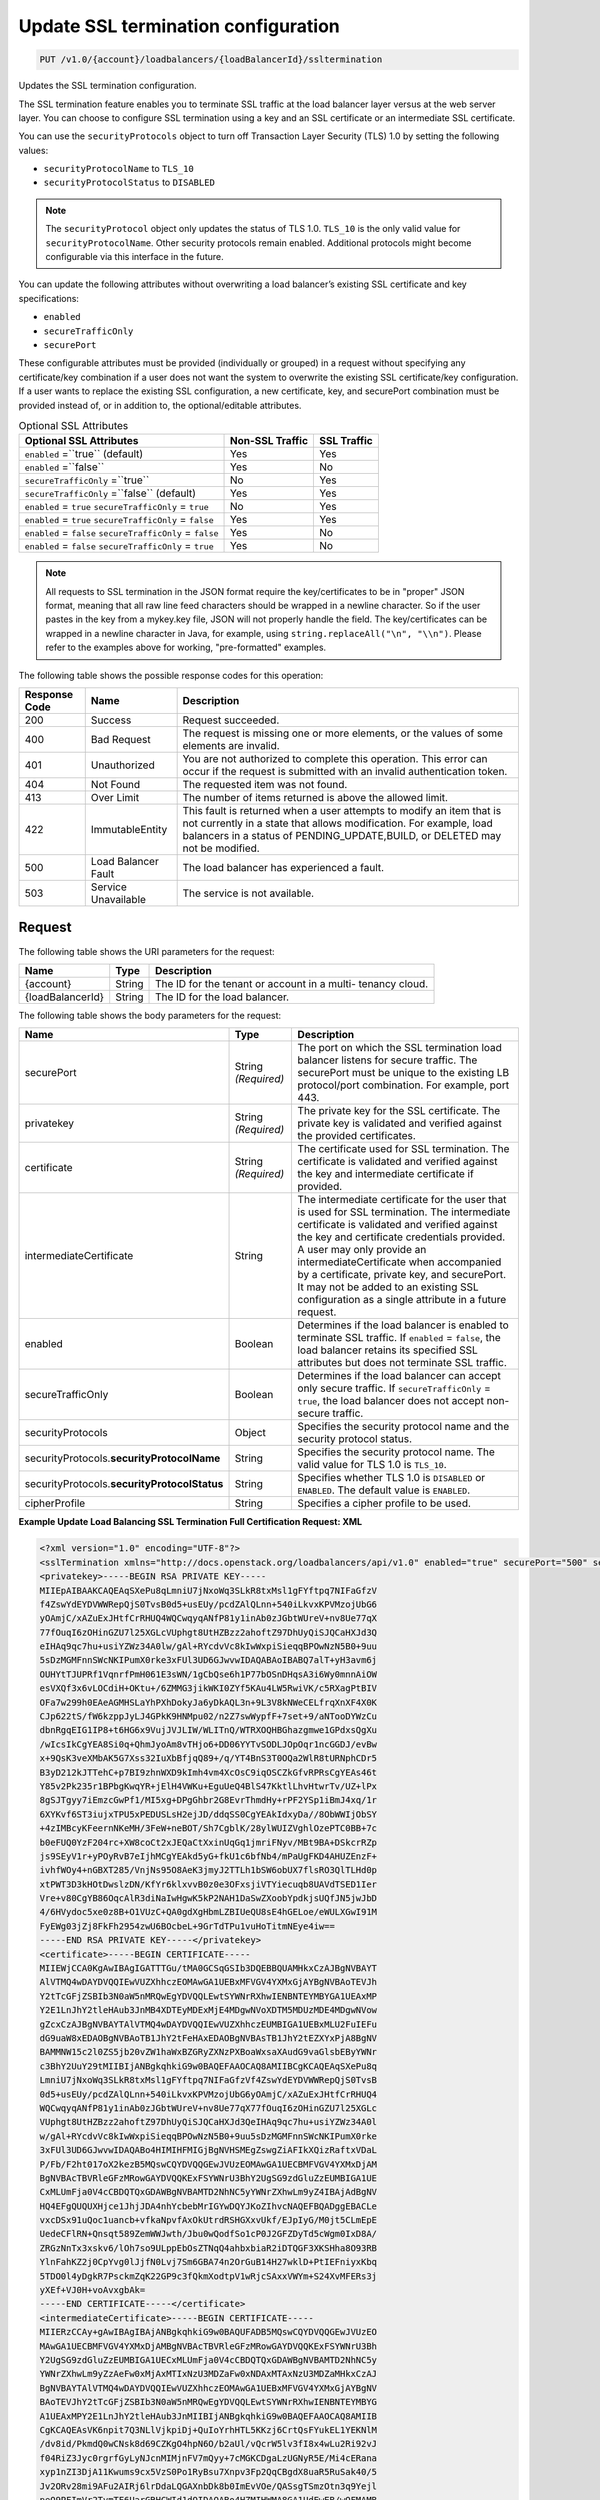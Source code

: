 .. _put-update-ssl-termination-configuration:

Update SSL termination configuration
~~~~~~~~~~~~~~~~~~~~~~~~~~~~~~~~~~~~

.. code::

    PUT /v1.0/{account}/loadbalancers/{loadBalancerId}/ssltermination

Updates the SSL termination configuration.

The SSL termination feature enables you to terminate SSL traffic at the load
balancer layer versus at the web server layer. You can choose to configure SSL
termination using a key and an SSL certificate or an intermediate SSL
certificate.

You can use the ``securityProtocols`` object to turn off Transaction Layer
Security (TLS) 1.0 by setting the following values:

*  ``securityProtocolName`` to ``TLS_10``
*  ``securityProtocolStatus`` to ``DISABLED``

.. note::

   The ``securityProtocol`` object only updates the status of TLS 1.0.
   ``TLS_10`` is the only valid value for ``securityProtocolName``. Other
   security protocols remain enabled. Additional protocols might become
   configurable via this interface in the future.

You can update the following attributes without overwriting a load balancer’s
existing SSL certificate and key specifications:

*  ``enabled``
*  ``secureTrafficOnly``
*  ``securePort``

These configurable attributes must be provided (individually or grouped) in a
request without specifying any certificate/key combination if a user does not
want the system to overwrite the existing SSL certificate/key configuration. 
If a user wants to replace the existing SSL configuration, a new certificate,
key, and securePort combination must be provided instead of, or in addition
to, the optional/editable attributes.

.. table::  Optional SSL Attributes

    +--------------------------+-------------------------+-------------------+
    |Optional SSL Attributes   |Non-SSL Traffic          |SSL Traffic        |
    +==========================+=========================+===================+
    |``enabled`` =``true``     |Yes                      |Yes                |
    |(default)                 |                         |                   |
    +--------------------------+-------------------------+-------------------+
    |``enabled`` =``false``    |Yes                      |No                 |
    +--------------------------+-------------------------+-------------------+
    |``secureTrafficOnly``     |No                       |Yes                |
    |=``true``                 |                         |                   |
    +--------------------------+-------------------------+-------------------+
    |``secureTrafficOnly``     |Yes                      |Yes                |
    |=``false`` (default)      |                         |                   |
    +--------------------------+-------------------------+-------------------+
    |``enabled`` = ``true``    |No                       |Yes                |
    |``secureTrafficOnly`` =   |                         |                   |
    |``true``                  |                         |                   |
    +--------------------------+-------------------------+-------------------+
    |``enabled`` = ``true``    |Yes                      |Yes                |
    |``secureTrafficOnly`` =   |                         |                   |
    |``false``                 |                         |                   |
    +--------------------------+-------------------------+-------------------+
    |``enabled`` = ``false``   |Yes                      |No                 |
    |``secureTrafficOnly`` =   |                         |                   |
    |``false``                 |                         |                   |
    +--------------------------+-------------------------+-------------------+
    |``enabled`` = ``false``   |Yes                      |No                 |
    |``secureTrafficOnly`` =   |                         |                   |
    |``true``                  |                         |                   |
    +--------------------------+-------------------------+-------------------+

.. note::

   All requests to SSL termination in the JSON format require the
   key/certificates to be in "proper" JSON format, meaning that all raw line
   feed characters should be wrapped in a newline character. So if the user
   pastes in the key from a mykey.key file, JSON will not properly handle the
   field. The key/certificates can be wrapped in a newline character in Java,
   for example, using ``string.replaceAll("\n", "\\n")``. Please refer to the
   examples above for working, "pre-formatted" examples.

The following table shows the possible response codes for this operation:

+--------------------------+-------------------------+-------------------------+
|Response Code             |Name                     |Description              |
+==========================+=========================+=========================+
|200                       |Success                  |Request succeeded.       |
+--------------------------+-------------------------+-------------------------+
|400                       |Bad Request              |The request is missing   |
|                          |                         |one or more elements, or |
|                          |                         |the values of some       |
|                          |                         |elements are invalid.    |
+--------------------------+-------------------------+-------------------------+
|401                       |Unauthorized             |You are not authorized   |
|                          |                         |to complete this         |
|                          |                         |operation. This error    |
|                          |                         |can occur if the request |
|                          |                         |is submitted with an     |
|                          |                         |invalid authentication   |
|                          |                         |token.                   |
+--------------------------+-------------------------+-------------------------+
|404                       |Not Found                |The requested item was   |
|                          |                         |not found.               |
+--------------------------+-------------------------+-------------------------+
|413                       |Over Limit               |The number of items      |
|                          |                         |returned is above the    |
|                          |                         |allowed limit.           |
+--------------------------+-------------------------+-------------------------+
|422                       |ImmutableEntity          |This fault is returned   |
|                          |                         |when a user attempts to  |
|                          |                         |modify an item that is   |
|                          |                         |not currently in a state |
|                          |                         |that allows              |
|                          |                         |modification. For        |
|                          |                         |example, load balancers  |
|                          |                         |in a status of           |
|                          |                         |PENDING_UPDATE,BUILD, or |
|                          |                         |DELETED may not be       |
|                          |                         |modified.                |
+--------------------------+-------------------------+-------------------------+
|500                       |Load Balancer Fault      |The load balancer has    |
|                          |                         |experienced a fault.     |
+--------------------------+-------------------------+-------------------------+
|503                       |Service Unavailable      |The service is not       |
|                          |                         |available.               |
+--------------------------+-------------------------+-------------------------+

Request
-------

The following table shows the URI parameters for the request:

+--------------------------+-------------------------+-------------------------+
|Name                      |Type                     |Description              |
+==========================+=========================+=========================+
|{account}                 |String                   |The ID for the tenant or |
|                          |                         |account in a multi-      |
|                          |                         |tenancy cloud.           |
+--------------------------+-------------------------+-------------------------+
|{loadBalancerId}          |String                   |The ID for the load      |
|                          |                         |balancer.                |
+--------------------------+-------------------------+-------------------------+

The following table shows the body parameters for the request:

+--------------------------+-------------------------+-------------------------+
|Name                      |Type                     |Description              |
+==========================+=========================+=========================+
|securePort                |String *(Required)*      |The port on which the    |
|                          |                         |SSL termination load     |
|                          |                         |balancer listens for     |
|                          |                         |secure traffic. The      |
|                          |                         |securePort must be       |
|                          |                         |unique to the existing   |
|                          |                         |LB protocol/port         |
|                          |                         |combination. For         |
|                          |                         |example, port 443.       |
+--------------------------+-------------------------+-------------------------+
|privatekey                |String *(Required)*      |The private key for the  |
|                          |                         |SSL certificate. The     |
|                          |                         |private key is validated |
|                          |                         |and verified against the |
|                          |                         |provided certificates.   |
+--------------------------+-------------------------+-------------------------+
|certificate               |String *(Required)*      |The certificate used for |
|                          |                         |SSL termination. The     |
|                          |                         |certificate is validated |
|                          |                         |and verified against the |
|                          |                         |key and intermediate     |
|                          |                         |certificate if provided. |
+--------------------------+-------------------------+-------------------------+
|intermediateCertificate   |String                   |The intermediate         |
|                          |                         |certificate for the user |
|                          |                         |that is used for SSL     |
|                          |                         |termination. The         |
|                          |                         |intermediate certificate |
|                          |                         |is validated and         |
|                          |                         |verified against the key |
|                          |                         |and certificate          |
|                          |                         |credentials provided. A  |
|                          |                         |user may only provide an |
|                          |                         |intermediateCertificate  |
|                          |                         |when accompanied by a    |
|                          |                         |certificate, private     |
|                          |                         |key, and securePort. It  |
|                          |                         |may not be added to an   |
|                          |                         |existing SSL             |
|                          |                         |configuration as a       |
|                          |                         |single attribute in a    |
|                          |                         |future request.          |
+--------------------------+-------------------------+-------------------------+
|enabled                   |Boolean                  |Determines if the load   |
|                          |                         |balancer is enabled to   |
|                          |                         |terminate SSL traffic.   |
|                          |                         |If ``enabled`` =         |
|                          |                         |``false``, the load      |
|                          |                         |balancer retains its     |
|                          |                         |specified SSL attributes |
|                          |                         |but does not terminate   |
|                          |                         |SSL traffic.             |
+--------------------------+-------------------------+-------------------------+
|secureTrafficOnly         |Boolean                  |Determines if the load   |
|                          |                         |balancer can accept only |
|                          |                         |secure traffic. If       |
|                          |                         |``secureTrafficOnly`` =  |
|                          |                         |``true``, the load       |
|                          |                         |balancer does not accept |
|                          |                         |non-secure traffic.      |
+--------------------------+-------------------------+-------------------------+
|securityProtocols         |Object                   |Specifies the security   |
|                          |                         |protocol name and the    |
|                          |                         |security protocol status.|
+--------------------------+-------------------------+-------------------------+
|securityProtocols.\       |String                   |Specifies the security   |
|**securityProtocolName**  |                         |protocol name. The valid |
|                          |                         |value for TLS 1.0 is     |
|                          |                         |``TLS_10``.              |
+--------------------------+-------------------------+-------------------------+
|securityProtocols.\       |String                   |Specifies whether TLS 1.0|
|**securityProtocolStatus**|                         |is ``DISABLED`` or       |
|                          |                         |``ENABLED``. The default |
|                          |                         |value is ``ENABLED``.    |
+--------------------------+-------------------------+-------------------------+
|cipherProfile             |String                   |Specifies a cipher       |
|                          |                         |profile to be used.      |
|                          |                         |                         |
|                          |                         |                         |
+--------------------------+-------------------------+-------------------------+

**Example Update Load Balancing SSL Termination Full Certification Request: XML**

.. code::

    <?xml version="1.0" encoding="UTF-8"?>
    <sslTermination xmlns="http://docs.openstack.org/loadbalancers/api/v1.0" enabled="true" securePort="500" secureTrafficOnly="false" cipherProfile="ProfileA">
    <privatekey>-----BEGIN RSA PRIVATE KEY-----
    MIIEpAIBAAKCAQEAqSXePu8qLmniU7jNxoWq3SLkR8txMsl1gFYftpq7NIFaGfzV
    f4ZswYdEYDVWWRepQjS0TvsB0d5+usEUy/pcdZAlQLnn+540iLkvxKPVMzojUbG6
    yOAmjC/xAZuExJHtfCrRHUQ4WQCwqyqANfP81y1inAb0zJGbtWUreV+nv8Ue77qX
    77fOuqI6zOHinGZU7l25XGLcVUphgt8UtHZBzz2ahoftZ97DhUyQiSJQCaHXJd3Q
    eIHAq9qc7hu+usiYZWz34A0lw/gAl+RYcdvVc8kIwWxpiSieqqBPOwNzN5B0+9uu
    5sDzMGMFnnSWcNKIPumX0rke3xFUl3UD6GJwvwIDAQABAoIBABQ7alT+yH3avm6j
    OUHYtTJUPRf1VqnrfPmH061E3sWN/1gCbQse6h1P77bOSnDHqsA3i6Wy0mnnAiOW
    esVXQf3x6vLOCdiH+OKtu+/6ZMMG3jikWKI0ZYf5KAu4LW5RwiVK/c5RXagPtBIV
    OFa7w299h0EAeAGMHSLaYhPXhDokyJa6yDkAQL3n+9L3V8kNWeCELfrqXnXF4X0K
    CJp622tS/fW6kzppJyLJ4GPkK9HNMpu02/n2Z7swWypfF+7set+9/aNTooDYWzCu
    dbnRgqEIG1IP8+t6HG6x9VujJVJLIW/WLITnQ/WTRXOQHBGhazgmwe1GPdxsQgXu
    /wIcsIkCgYEA8Si0q+QhmJyoAm8vTHjo6+DD06YYTvSODLJOpOqr1ncGGDJ/evBw
    x+9QsK3veXMbAK5G7Xss32IuXbBfjqQ89+/q/YT4BnS3T0OQa2WlR8tURNphCDr5
    B3yD212kJTTehC+p7BI9zhnWXD9kImh4vm4XcOsC9iqOSCZkGfvRPRsCgYEAs46t
    Y85v2Pk235r1BPbgKwqYR+jElH4VWKu+EguUeQ4BlS47KktlLhvHtwrTv/UZ+lPx
    8gSJTgyy7iEmzcGwPf1/MI5xg+DPgGhbr2G8EvrThmdHy+rPF2YSp1iBmJ4xq/1r
    6XYKvf6ST3iujxTPU5xPEDUSLsH2ejJD/ddqSS0CgYEAkIdxyDa//8ObWWIjObSY
    +4zIMBcyKFeernNKeMH/3FeW+neBOT/Sh7CgblK/28ylWUIZVghlOzePTC0BB+7c
    b0eFUQ0YzF204rc+XW8coCt2xJEQaCtXxinUqGq1jmriFNyv/MBt9BA+DSkcrRZp
    js9SEyV1r+yPOyRvB7eIjhMCgYEAkd5yG+fkU1c6bfNb4/mPaUgFKD4AHUZEnzF+
    ivhfWOy4+nGBXT285/VnjNs95O8AeK3jmyJ2TTLh1bSW6obUX7flsRO3QlTLHd0p
    xtPWT3D3kHOtDwslzDN/KfYr6klxvvB0z0e3OFxsjiVTYiecuqb8UAVdTSED1Ier
    Vre+v80CgYB86OqcAlR3diNaIwHgwK5kP2NAH1DaSwZXoobYpdkjsUQfJN5jwJbD
    4/6HVydoc5xe0z8B+O1VUzC+QA0gdXgHbmLZBIUeQU8sE4hGELoe/eWULXGwI91M
    FyEWg03jZj8FkFh2954zwU6BOcbeL+9GrTdTPu1vuHoTitmNEye4iw==
    -----END RSA PRIVATE KEY-----</privatekey>
    <certificate>-----BEGIN CERTIFICATE-----
    MIIEWjCCA0KgAwIBAgIGATTTGu/tMA0GCSqGSIb3DQEBBQUAMHkxCzAJBgNVBAYT
    AlVTMQ4wDAYDVQQIEwVUZXhhczEOMAwGA1UEBxMFVGV4YXMxGjAYBgNVBAoTEVJh
    Y2tTcGFjZSBIb3N0aW5nMRQwEgYDVQQLEwtSYWNrRXhwIENBNTEYMBYGA1UEAxMP
    Y2E1LnJhY2tleHAub3JnMB4XDTEyMDExMjE4MDgwNVoXDTM5MDUzMDE4MDgwNVow
    gZcxCzAJBgNVBAYTAlVTMQ4wDAYDVQQIEwVUZXhhczEUMBIGA1UEBxMLU2FuIEFu
    dG9uaW8xEDAOBgNVBAoTB1JhY2tFeHAxEDAOBgNVBAsTB1JhY2tEZXYxPjA8BgNV
    BAMMNW15c2l0ZS5jb20vZW1haWxBZGRyZXNzPXBoaWxsaXAudG9vaGlsbEByYWNr
    c3BhY2UuY29tMIIBIjANBgkqhkiG9w0BAQEFAAOCAQ8AMIIBCgKCAQEAqSXePu8q
    LmniU7jNxoWq3SLkR8txMsl1gFYftpq7NIFaGfzVf4ZswYdEYDVWWRepQjS0TvsB
    0d5+usEUy/pcdZAlQLnn+540iLkvxKPVMzojUbG6yOAmjC/xAZuExJHtfCrRHUQ4
    WQCwqyqANfP81y1inAb0zJGbtWUreV+nv8Ue77qX77fOuqI6zOHinGZU7l25XGLc
    VUphgt8UtHZBzz2ahoftZ97DhUyQiSJQCaHXJd3QeIHAq9qc7hu+usiYZWz34A0l
    w/gAl+RYcdvVc8kIwWxpiSieqqBPOwNzN5B0+9uu5sDzMGMFnnSWcNKIPumX0rke
    3xFUl3UD6GJwvwIDAQABo4HIMIHFMIGjBgNVHSMEgZswgZiAFIkXQizRaftxVDaL
    P/Fb/F2ht017oX2kezB5MQswCQYDVQQGEwJVUzEOMAwGA1UECBMFVGV4YXMxDjAM
    BgNVBAcTBVRleGFzMRowGAYDVQQKExFSYWNrU3BhY2UgSG9zdGluZzEUMBIGA1UE
    CxMLUmFja0V4cCBDQTQxGDAWBgNVBAMTD2NhNC5yYWNrZXhwLm9yZ4IBAjAdBgNV
    HQ4EFgQUQUXHjce1JhjJDA4nhYcbebMrIGYwDQYJKoZIhvcNAQEFBQADggEBACLe
    vxcDSx91uQoc1uancb+vfkaNpvfAxOkUtrdRSHGXxvUkf/EJpIyG/M0jt5CLmEpE
    UedeCFlRN+Qnsqt589ZemWWJwth/Jbu0wQodfSo1cP0J2GFZDyTd5cWgm0IxD8A/
    ZRGzNnTx3xskv6/lOh7so9ULppEbOsZTNqQ4ahbxbiaR2iDTQGF3XKSHha8O93RB
    YlnFahKZ2j0CpYvg0lJjfN0Lvj7Sm6GBA74n2OrGuB14H27wklD+PtIEFniyxKbq
    5TDO0l4yDgkR7PsckmZqK22GP9c3fQkmXodtpV1wRjcSAxxVWYm+S24XvMFERs3j
    yXEf+VJ0H+voAvxgbAk=
    -----END CERTIFICATE-----</certificate>
    <intermediateCertificate>-----BEGIN CERTIFICATE-----
    MIIERzCCAy+gAwIBAgIBAjANBgkqhkiG9w0BAQUFADB5MQswCQYDVQQGEwJVUzEO
    MAwGA1UECBMFVGV4YXMxDjAMBgNVBAcTBVRleGFzMRowGAYDVQQKExFSYWNrU3Bh
    Y2UgSG9zdGluZzEUMBIGA1UECxMLUmFja0V4cCBDQTQxGDAWBgNVBAMTD2NhNC5y
    YWNrZXhwLm9yZzAeFw0xMjAxMTIxNzU3MDZaFw0xNDAxMTAxNzU3MDZaMHkxCzAJ
    BgNVBAYTAlVTMQ4wDAYDVQQIEwVUZXhhczEOMAwGA1UEBxMFVGV4YXMxGjAYBgNV
    BAoTEVJhY2tTcGFjZSBIb3N0aW5nMRQwEgYDVQQLEwtSYWNrRXhwIENBNTEYMBYG
    A1UEAxMPY2E1LnJhY2tleHAub3JnMIIBIjANBgkqhkiG9w0BAQEFAAOCAQ8AMIIB
    CgKCAQEAsVK6npit7Q3NLlVjkpiDj+QuIoYrhHTL5KKzj6CrtQsFYukEL1YEKNlM
    /dv8id/PkmdQ0wCNsk8d69CZKgO4hpN6O/b2aUl/vQcrW5lv3fI8x4wLu2Ri92vJ
    f04RiZ3Jyc0rgrfGyLyNJcnMIMjnFV7mQyy+7cMGKCDgaLzUGNyR5E/Mi4cERana
    xyp1nZI3DjA11Kwums9cx5VzS0Po1RyBsu7Xnpv3Fp2QqCBgdX8uaR5RuSak40/5
    Jv2ORv28mi9AFu2AIRj6lrDdaLQGAXnbDk8b0ImEvVOe/QASsgTSmzOtn3q9Yejl
    peQ9PFImVr2TymTF6UarGRHCWId1dQIDAQABo4HZMIHWMA8GA1UdEwEB/wQFMAMB
    Af8wgaMGA1UdIwSBmzCBmIAUoeopOMWIEeYGtksI+T+ZjXWKc4ahfaR7MHkxCzAJ
    BgNVBAYTAlVTMQ4wDAYDVQQIEwVUZXhhczEOMAwGA1UEBxMFVGV4YXMxGjAYBgNV
    BAoTEVJhY2tTcGFjZSBIb3N0aW5nMRQwEgYDVQQLEwtSYWNrRXhwIENBMzEYMBYG
    A1UEAxMPY2EzLnJhY2tleHAub3JnggECMB0GA1UdDgQWBBSJF0Is0Wn7cVQ2iz/x
    W/xdobdNezANBgkqhkiG9w0BAQUFAAOCAQEAHUIe5D3+/j4yca1bxXg0egL0d6ed
    Cam/l+E/SHxFJmlLOfkMnDQQy/P31PBNrHPdNw3CwK5hqFGl8oWGLifRmMVlWhBo
    wD1wmzm++FQeEthhl7gBkgECxZ+U4+WRiqo9ZiHWDf49nr8gUONF/qnHHkXTOZKo
    vB34N2y+nONDvyzky2wzbvU46dW7Wc6Lp2nLTt4amC66V973V31Vlpbzg3C0K7sc
    PA2GGTsiW6NF1mLd4fECgXslaQggoAKax7QY2yKrXLN5tmrHHThV3fIvLbSNFJbl
    dZsGmy48UFF4pBHdhnE8bCAt8KgK3BJb0XqNrUxxI6Jc/Hcl9AfppFIEGw==
    -----END CERTIFICATE-----
    -----BEGIN CERTIFICATE-----
    MIIERzCCAy+gAwIBAgIBAjANBgkqhkiG9w0BAQUFADB5MQswCQYDVQQGEwJVUzEO
    MAwGA1UECBMFVGV4YXMxDjAMBgNVBAcTBVRleGFzMRowGAYDVQQKExFSYWNrU3Bh
    Y2UgSG9zdGluZzEUMBIGA1UECxMLUmFja0V4cCBDQTMxGDAWBgNVBAMTD2NhMy5y
    YWNrZXhwLm9yZzAeFw0xMjAxMTIxNzU3MDZaFw0xNDAxMTAxNzU3MDZaMHkxCzAJ
    BgNVBAYTAlVTMQ4wDAYDVQQIEwVUZXhhczEOMAwGA1UEBxMFVGV4YXMxGjAYBgNV
    BAoTEVJhY2tTcGFjZSBIb3N0aW5nMRQwEgYDVQQLEwtSYWNrRXhwIENBNDEYMBYG
    A1UEAxMPY2E0LnJhY2tleHAub3JnMIIBIjANBgkqhkiG9w0BAQEFAAOCAQ8AMIIB
    CgKCAQEApOqRiZRrgNSHs9VW3sfow1fQzepczUK1X+4SxpxIjHFN8QS+zQeYOcHP
    zdpHGCQLG35pWtY0iKMjMcA6AzZ8KHE0tCmGmOjEB2gjlAwOa0eHb2NHN44duu/n
    ESEn2NJr05r2/q9bihjy7qQlVCrcRcXAQpj2F7t875Rq90a0d+AlHfGtN8su/S6y
    G/fbUjP4fvIAzDJuhPoD1CG1zIJqo7EAy1kaqwh4jzvUt1WYcreRXNe6FJ4EMtyY
    oeC/mbA9m/Zsz1FE7WR2auY2yC2Q3gHBzTmJtvuxNTCn96n0EFpzzXBz0W7wl9gu
    jd+ikFjzT3Y5KhQMNmLXEMP80tvdPQIDAQABo4HZMIHWMA8GA1UdEwEB/wQFMAMB
    Af8wgaMGA1UdIwSBmzCBmIAUQS5J4Ijc/J47kM0yVk5k1DH1Oo6hfaR7MHkxCzAJ
    BgNVBAYTAlVTMQ4wDAYDVQQIEwVUZXhhczEOMAwGA1UEBxMFVGV4YXMxGjAYBgNV
    BAoTEVJhY2tTcGFjZSBIb3N0aW5nMRQwEgYDVQQLEwtSYWNrRXhwIENBMjEYMBYG
    A1UEAxMPY2EyLnJhY2tleHAub3JnggECMB0GA1UdDgQWBBSh6ik4xYgR5ga2Swj5
    P5mNdYpzhjANBgkqhkiG9w0BAQUFAAOCAQEALMwRm7OXBru1H/1IqxNL+/Uky6BB
    01Acwi7ESNDnsKd/m2G+SUd1Xy3v+fI6Im1qWBM8XthDHaYBQmjFTr+qOkbhQhOR
    Z+T5s+zPF0yYo5hYU3xtotuL84SusrFMZYw0KzIwgRvRsMexZmenCTNHOOW7J2/C
    hLJ5rBZ9oX2X7arB65JdTu/EI/Zt32I83Xh/+GtK8mZegP12GOyDSnxuWyZi7noK
    21zoWKcxFo+qMwORgJ3ZO7BqANMUYQHUoytK9nxJZUHBSpUq08Kq9LTuIpdtyoJD
    fGgT3quNreSCMmaTqxCgaTSOk1BuQDEbsVX+gYvULGfePNIUHYyFKdTA0w==
    -----END CERTIFICATE-----
    -----BEGIN CERTIFICATE-----
    MIIERzCCAy+gAwIBAgIBAjANBgkqhkiG9w0BAQUFADB5MQswCQYDVQQGEwJVUzEO
    MAwGA1UECBMFVGV4YXMxDjAMBgNVBAcTBVRleGFzMRowGAYDVQQKExFSYWNrU3Bh
    Y2UgSG9zdGluZzEUMBIGA1UECxMLUmFja0V4cCBDQTIxGDAWBgNVBAMTD2NhMi5y
    YWNrZXhwLm9yZzAeFw0xMjAxMTIxNzU3MDRaFw0xNDAxMTAxNzU3MDRaMHkxCzAJ
    BgNVBAYTAlVTMQ4wDAYDVQQIEwVUZXhhczEOMAwGA1UEBxMFVGV4YXMxGjAYBgNV
    BAoTEVJhY2tTcGFjZSBIb3N0aW5nMRQwEgYDVQQLEwtSYWNrRXhwIENBMzEYMBYG
    A1UEAxMPY2EzLnJhY2tleHAub3JnMIIBIjANBgkqhkiG9w0BAQEFAAOCAQ8AMIIB
    CgKCAQEAmtodLv2WXOJgtUtcDJR6GYztsHsUoZQ+jjg2N0bC0UmZbjbtkx+w+N1m
    FBiBG5pMYCBzi3d0VGicGD3ZSIKEqoSnf3PHW5wJEJQjFqNcI0wcxJGrPAcp3Th5
    4bmLwUnxQt9OK+icmRMwvqtxPf6zk14JUC830oQ8WNyOXlT4qxJqSwDK51sViTYO
    P912oyKmDqguKgs1xgWQz78ABWbRgu2Yg9+R9GybvUcyiSo1qox+FlXVOoA8tFlE
    lU8h3b1XCW80rzrdHICvSulMnVGhA2gWyWpznQjinzui1QJZbtdDLEcFZJEf1Tnl
    /7Fh5Xo6n5KH4Rc1pheKaMkMoU2PBQIDAQABo4HZMIHWMA8GA1UdEwEB/wQFMAMB
    Af8wgaMGA1UdIwSBmzCBmIAUfVXL/xzk1fBzmAKxZtd5YYcp3NmhfaR7MHkxGDAW
    BgNVBAMTD2NhMS5yYWNrZXhwLm9yZzEUMBIGA1UECxMLUmFja0V4cCBDQTExGjAY
    BgNVBAoTEVJhY2tTcGFjZSBIb3N0aW5nMQ4wDAYDVQQHEwVUZXhhczEOMAwGA1UE
    CBMFVGV4YXMxCzAJBgNVBAYTAlVTggECMB0GA1UdDgQWBBRBLkngiNz8njuQzTJW
    TmTUMfU6jjANBgkqhkiG9w0BAQUFAAOCAQEAH9qo0y5EZSUpX2baRHEkUjeuLQnK
    4cIyAoGBzyBTm9vev0ezLMXwXp/3J9KTSizLfRZZPMw2rFhy738nf6rI8aCCi+KE
    afyI1EJTRZmgxDbANwVcK+k85yuWf4P27+4WL82E7c26wghldh52YLIz+GnfQMIb
    vTuSPbUubcg67CfEL7c4tgqhMzmcpKZwKbgzla0JkYfeLq8boclFYN+RkA9lo7OG
    tyLdgpJ+aLwxQzgvA1qMLUilmaO26i8cN7kw56uNalVwSFt6s39JVdlRYhrwoAAy
    9T/mt/ioL4NW2rbC3XJVKSD+tRyfEb+5YjmGkPJKof19Ys5+Vro7NOn08g==
    -----END CERTIFICATE-----
    -----BEGIN CERTIFICATE-----
    MIIERzCCAy+gAwIBAgIBAjANBgkqhkiG9w0BAQUFADB5MRgwFgYDVQQDEw9jYTEu
    cmFja2V4cC5vcmcxFDASBgNVBAsTC1JhY2tFeHAgQ0ExMRowGAYDVQQKExFSYWNr
    U3BhY2UgSG9zdGluZzEOMAwGA1UEBxMFVGV4YXMxDjAMBgNVBAgTBVRleGFzMQsw
    CQYDVQQGEwJVUzAeFw0xMjAxMTIxNzU3MDRaFw0xNDAxMTAxNzU3MDRaMHkxCzAJ
    BgNVBAYTAlVTMQ4wDAYDVQQIEwVUZXhhczEOMAwGA1UEBxMFVGV4YXMxGjAYBgNV
    BAoTEVJhY2tTcGFjZSBIb3N0aW5nMRQwEgYDVQQLEwtSYWNrRXhwIENBMjEYMBYG
    A1UEAxMPY2EyLnJhY2tleHAub3JnMIIBIjANBgkqhkiG9w0BAQEFAAOCAQ8AMIIB
    CgKCAQEAuEvwdPdXflt17FbLUOSDPEMBRKcZwnNpfqNK2b7X5ADYFFvaLMHW6PGr
    SHDRBpqpwqmvyJ28xgKZ+CoxHJhdHAWmTvk6h9kuO8o8oyIBpD6YDNe95ApSvUCs
    DTS3DW8GpNeHCKBPkUci4EazSeGkuKEpG+xWZoLm0USiTAbnbuskG/5ASw+KQNKU
    DcBHkBYlym6KSlxkz+XOJO5hrMqGbe0bhhRClqqQIh5WDmDriA5aLm07lFqmnwXz
    koVsTmCwbbMMy11FzDSA59klBB+IA3UvD9LFbmH0GVWkueo5fOAqTcNkdSFC34pG
    GbnZYA4rGrgVBwxbjCzRmB2fCgTjEwIDAQABo4HZMIHWMA8GA1UdEwEB/wQFMAMB
    Af8wgaMGA1UdIwSBmzCBmIAUOMPfFuJzzCcpUTLox0wDdc5iIt6hfaR7MHkxGDAW
    BgNVBAMTD2NhMS5yYWNrZXhwLm9yZzEUMBIGA1UECxMLUmFja0V4cCBDQTExGjAY
    BgNVBAoTEVJhY2tTcGFjZSBIb3N0aW5nMQ4wDAYDVQQHEwVUZXhhczEOMAwGA1UE
    CBMFVGV4YXMxCzAJBgNVBAYTAlVTggEBMB0GA1UdDgQWBBR9Vcv/HOTV8HOYArFm
    13lhhync2TANBgkqhkiG9w0BAQUFAAOCAQEAGZ1Yt/0Calmm7fPNOkzixof50xej
    GJ4LjELTaawVLEfl3dcmoAbqcGlaygAGxTVoSw47j3kOOyABUBSfGoWUkav21kQg
    rXUEnx8ToplVAvn/qZHTrrzJCLBk/K/BzBhBnVf3ma5GkJ0kcwQd3Cn7FjKzl9Be
    oisPp9fQ5WBeRO5QizJDjgj8LS63ST01ni7/U2EhBIdfoBM5vMnGhc5Ns6mamPjJ
    jH3zzLdtGaN6UzjUUUVTAoah0qHsL4K7haFA0uiJldiCt8mZfN7F6nzb23GVuAdK
    ZLtkSGD042R/ppnfdZ5NautNxA9tNVH0pkjXkba/qzGz935bri1SvxIzzg==
    -----END CERTIFICATE-----
    -----BEGIN CERTIFICATE-----
    MIIDnzCCAoegAwIBAgIBATANBgkqhkiG9w0BAQUFADB5MRgwFgYDVQQDEw9jYTEu
    cmFja2V4cC5vcmcxFDASBgNVBAsTC1JhY2tFeHAgQ0ExMRowGAYDVQQKExFSYWNr
    U3BhY2UgSG9zdGluZzEOMAwGA1UEBxMFVGV4YXMxDjAMBgNVBAgTBVRleGFzMQsw
    CQYDVQQGEwJVUzAeFw0xMjAxMTIxNzU3MDRaFw0xNDAxMTExNzU3MDRaMHkxGDAW
    BgNVBAMTD2NhMS5yYWNrZXhwLm9yZzEUMBIGA1UECxMLUmFja0V4cCBDQTExGjAY
    BgNVBAoTEVJhY2tTcGFjZSBIb3N0aW5nMQ4wDAYDVQQHEwVUZXhhczEOMAwGA1UE
    CBMFVGV4YXMxCzAJBgNVBAYTAlVTMIIBIjANBgkqhkiG9w0BAQEFAAOCAQ8AMIIB
    CgKCAQEAn+myn3GNUG8jOEnwMREdDzjLskljm3mPtPUVJCyf6pQmXbpAsCp8mpQH
    L7AS2BVHImpq7762Q29u46j+W+6wmdn3rZaZsQ6HZrkvlzTxip6oJtMszobkrdsB
    ZFTH2kvNWpktgAuxc9Dr6oinBYGr62vFz+LI93CPloI7gv7N8YABkdWnNuqrYdtA
    wE4OMdXy1kWWi7jENZdRmb8A6qmQj1NZmv5Jgwggxy40fH4m88GK098Prl6oerlX
    als7HdWCpk3iglOhxN0+sg88mufWNr71YsQ5b1oVhtv/5qzsq/DdPrOpffHjYRPs
    A+YgavRfrKSWz4fuZOBqaXGnNdf+NQIDAQABozIwMDAPBgNVHRMBAf8EBTADAQH/
    MB0GA1UdDgQWBBQ4w98W4nPMJylRMujHTAN1zmIi3jANBgkqhkiG9w0BAQUFAAOC
    AQEAMjB0DHQn5C2WpWXZEEEAQvGmzC/NvoJ9K7Kkizpd9I8GOz5/cpLtEXSQdlq7
    2aOrLb9b5jtuuWiu9rpkxo/vX5jMCPHW/jr+51v2InSfe8SJSgcciGFdFBz++rve
    DhMvprCgbwWnyqHd+2B8KoLt9k/x5MUWPTRmMtlonOVe7+wgiwdgyQLeZuQp0jg8
    /dGFHwFi/6Ns2Cd5UKT8sbt22lN0uatddQ9bwJ0dFg0tvh6aVNRa121mYtmtSsU9
    BF9RsonnOUtCYQRR+ovVvAyT0XKBfixtwndpW26vd5BKJQ1X5i3W1rssQwzPYBIW
    LE3/pvvbh3Ar83QycrLE/w1/KA==
    -----END CERTIFICATE-----</intermediateCertificate>
    </sslTermination>

**Example Update Load Balancing SSL Termination Full Certification
Request: JSON**

.. code::

    {
        "sslTermination":{
            "certificate":"-----BEGIN CERTIFICATE-----\nMIIEXTCCA0WgAwIBAgIGATTEAjK3MA0GCSqGSIb3DQEBBQUAMIGDMRkwFwYDVQQD\nExBUZXN0IENBIFNUdWIgS2V5MRcwFQYDVQQLEw5QbGF0Zm9ybSBMYmFhczEaMBgG\nA1UEChMRUmFja3NwYWNlIEhvc3RpbmcxFDASBgNVBAcTC1NhbiBBbnRvbmlvMQ4w\nDAYDVQQIEwVUZXhhczELMAkGA1UEBhMCVVMwHhcNMTIwMTA5MTk0NjQ1WhcNMTQw\nMTA4MTk0NjQ1WjCBgjELMAkGA1UEBhMCVVMxDjAMBgNVBAgTBVRleGFzMRQwEgYD\nVQQHEwtTYW4gQW50b25pbzEaMBgGA1UEChMRUmFja3NwYWNlIEhvc3RpbmcxFzAV\nBgNVBAsTDlBsYXRmb3JtIExiYWFzMRgwFgYDVQQDEw9UZXN0IENsaWVudCBLZXkw\nggEiMA0GCSqGSIb3DQEBAQUAA4IBDwAwggEKAoIBAQDAi51IylFnHtNLT8C0NVfc\nOBfAsP2D5es1qhrOWHCGlgAuDMksBsCc7FPo5PSBOmQ+6z8HtCFbrLoC5/Zx0F5b\nfVegjA+xKjI2HGASsYHHM0BFEH2UjUcJrWiMWtxQuW6Phbqulo7JwjmygMEmIkeK\nf+FtkE9mrq+E8K40/thrjxl3/ZcJD1+3dcp+ZuzVJ2t1E4iGKCx79IZFsysKiuf+\n+E0i6iGvvI6UcbcZxVxQj2TplJkFuoX5kDgClIX9Dr9y6aJ4SCh+GRhvHl+DTaz0\nnCvghachHZtIeztRDqxWApjOOzs93dSelrviMXDr8fqyEAGg7YIhgui0aZBsWCen\nAgMBAAGjgdUwgdIwgbAGA1UdIwSBqDCBpYAUNpx1Pc6cGA7KqEwHMmHBTZMA7lSh\ngYmkgYYwgYMxGTAXBgNVBAMTEFRlc3QgQ0EgU1R1YiBLZXkxFzAVBgNVBAsTDlBs\nYXRmb3JtIExiYWFzMRowGAYDVQQKExFSYWNrc3BhY2UgSG9zdGluZzEUMBIGA1UE\nBxMLU2FuIEFudG9uaW8xDjAMBgNVBAgTBVRleGFzMQswCQYDVQQGEwJVU4IBATAd\nBgNVHQ4EFgQULueOfsjZZOHwJHZwBy6u0swnpccwDQYJKoZIhvcNAQEFBQADggEB\nAFNuqSVUaotUJoWDv4z7Kbi6JFpTjDht5ORw4BdVYlRD4h9DACAFzPrPV2ym/Osp\nhNMdZq6msZku7MdOSQVhdeGWrSNk3M8O9Hg7cVzPNXOF3iNoo3irQ5tURut44xs4\nWw5YWQqS9WyUY5snD8tm7Y1rQTPfhg+678xIq/zWCv/u+FSnfVv1nlhLVQkEeG/Y\ngh1uMaTIpUKTGEjIAGtpGP7wwIcXptR/HyfzhTUSTaWc1Ef7zoKT9LL5z3IV1hC2\njVWz+RwYs98LjMuksJFoHqRfWyYhCIym0jb6GTwaEmpxAjc+d7OLNQdnoEGoUYGP\nYjtfkRYg265ESMA+Kww4Xy8=\n-----END CERTIFICATE-----\n",
            "enabled":true,
            "secureTrafficOnly":false,
            "privatekey":"-----BEGIN RSA PRIVATE KEY-----\nMIIEpAIBAAKCAQEAwIudSMpRZx7TS0/AtDVX3DgXwLD9g+XrNaoazlhwhpYALgzJ\nLAbAnOxT6OT0gTpkPus/B7QhW6y6Auf2cdBeW31XoIwPsSoyNhxgErGBxzNARRB9\nlI1HCa1ojFrcULluj4W6rpaOycI5soDBJiJHin/hbZBPZq6vhPCuNP7Ya48Zd/2X\nCQ9ft3XKfmbs1SdrdROIhigse/SGRbMrCorn/vhNIuohr7yOlHG3GcVcUI9k6ZSZ\nBbqF+ZA4ApSF/Q6/cumieEgofhkYbx5fg02s9Jwr4IWnIR2bSHs7UQ6sVgKYzjs7\nPd3Unpa74jFw6/H6shABoO2CIYLotGmQbFgnpwIDAQABAoIBAQCBCQ+PCIclJHNV\ntUzfeCA5ZR4F9JbxHdRTUnxEbOB8UWotckQfTScoAvj4yvdQ42DrCZxj/UOdvFOs\nPufZvlp91bIz1alugWjE+p8n5+2hIaegoTyHoWZKBfxak0myj5KYfHZvKlbmv1ML\nXV4TwEVRfAIG+v87QTY/UUxuF5vR+BpKIbgUJLfPUFFvJUdl84qsJ44pToxaYUd/\nh5YAGC00U4ay1KVSAUnTkkPNZ0lPG/rWU6w6WcTvNRLMd8DzFLTKLOgQfHhbExAF\n+sXPWjWSzbBRP1O7fHqq96QQh4VFiY/7w9W+sDKQyV6Ul17OSXs6aZ4f+lq4rJTI\n1FG96YiBAoGBAO1tiH0h1oWDBYfJB3KJJ6CQQsDGwtHo/DEgznFVP4XwEVbZ98Ha\nBfBCn3sAybbaikyCV1Hwj7kfHMZPDHbrcUSFX7quu/2zPK+wO3lZKXSyu4YsguSa\nRedInN33PpdnlPhLyQdWSuD5sVHJDF6xn22vlyxeILH3ooLg2WOFMPmVAoGBAM+b\nUG/a7iyfpAQKYyuFAsXz6SeFaDY+ZYeX45L112H8Pu+Ie/qzon+bzLB9FIH8GP6+\nQpQgmm/p37U2gD1zChUv7iW6OfQBKk9rWvMpfRF6d7YHquElejhizfTZ+ntBV/VY\ndOYEczxhrdW7keLpatYaaWUy/VboRZmlz/9JGqVLAoGAHfqNmFc0cgk4IowEj7a3\ntTNh6ltub/i+FynwRykfazcDyXaeLPDtfQe8gVh5H8h6W+y9P9BjJVnDVVrX1RAn\nbiJ1EupLPF5sVDapW8ohTOXgfbGTGXBNUUW+4Nv+IDno+mz/RhjkPYHpnM0I7c/5\ntGzOZsC/2hjNgT8I0+MWav0CgYEAuULdJeQVlKalI6HtW2Gn1uRRVJ49H+LQkY6e\nW3+cw2jo9LI0CMWSphNvNrN3wIMp/vHj0fHCP0pSApDvIWbuQXfzKaGko7UCf7rK\nf6GvZRCHkV4IREBAb97j8bMvThxClMNqFfU0rFZyXP+0MOyhFQyertswrgQ6T+Fi\n2mnvKD8CgYAmJHP3NTDRMoMRyAzonJ6nEaGUbAgNmivTaUWMe0+leCvAdwD89gzC\nTKbm3eDUg/6Va3X6ANh3wsfIOe4RXXxcbcFDk9R4zO2M5gfLSjYm5Q87EBZ2hrdj\nM2gLI7dt6thx0J8lR8xRHBEMrVBdgwp0g1gQzo5dAV88/kpkZVps8Q==\n-----END RSA PRIVATE KEY-----\n",
            "intermediateCertificate":"-----BEGIN CERTIFICATE-----\nMIIDtTCCAp2gAwIBAgIBATANBgkqhkiG9w0BAQUFADCBgzEZMBcGA1UEAxMQVGVz\ndCBDQSBTVHViIEtleTEXMBUGA1UECxMOUGxhdGZvcm0gTGJhYXMxGjAYBgNVBAoT\nEVJhY2tzcGFjZSBIb3N0aW5nMRQwEgYDVQQHEwtTYW4gQW50b25pbzEOMAwGA1UE\nCBMFVGV4YXMxCzAJBgNVBAYTAlVTMB4XDTEyMDEwOTE5NDU0OVoXDTE0MDEwODE5\nNDU0OVowgYMxGTAXBgNVBAMTEFRlc3QgQ0EgU1R1YiBLZXkxFzAVBgNVBAsTDlBs\nYXRmb3JtIExiYWFzMRowGAYDVQQKExFSYWNrc3BhY2UgSG9zdGluZzEUMBIGA1UE\nBxMLU2FuIEFudG9uaW8xDjAMBgNVBAgTBVRleGFzMQswCQYDVQQGEwJVUzCCASIw\nDQYJKoZIhvcNAQEBBQADggEPADCCAQoCggEBANNh55lwTVwQvNoEZjq1zGdYz9jA\nXXdjizn8AJhjHLOAallfPtvCfTEgKanhdoyz5FnhQE8HbDAop/KNS1lN2UMvdl5f\nZNLTSjJrNtedqxQwxN/i3bpyBxNVejUH2NjV1mmyj+5CJYwCzWalvI/gLPq/A3as\nO2EQqtf3U8unRgn0zXLRdYxV9MrUzNAmdipPNvNrsVdrCgA42rgF/8KsyRVQfJCX\nfN7PGCfrsC3YaUvhymraWxNnXIzMYTNa9wEeBZLUw8SlEtpa1Zsvui+TPXu3USNZ\nVnWH8Lb6ENlnoX0VBwo62fjOG3JzhNKoJawi3bRqyDdINOvafr7iPrrs/T8CAwEA\nAaMyMDAwDwYDVR0TAQH/BAUwAwEB/zAdBgNVHQ4EFgQUNpx1Pc6cGA7KqEwHMmHB\nTZMA7lQwDQYJKoZIhvcNAQEFBQADggEBAMoRgH3iTG3t317viLKoY+lNMHUgHuR7\nb3mn9MidJKyYVewe6hCDIN6WY4fUojmMW9wFJWJIo0hRMNHL3n3tq8HP2j20Mxy8\nacPdfGZJa+jiBw72CrIGdobKaFduIlIEDBA1pNdZIJ+EulrtqrMesnIt92WaypIS\n8JycbIgDMCiyC0ENHEk8UWlC6429c7OZAsplMTbHME/1R4btxjkdfrYZJjdJ2yL2\n8cjZDUDMCPTdW/ycP07Gkq30RB5tACB5aZdaCn2YaKC8FsEdhff4X7xEOfOEHWEq\nSRxADDj8Lx1MT6QpR07hCiDyHfTCtbqzI0iGjX63Oh7xXSa0f+JVTa8=\n-----END CERTIFICATE-----\n",
            "securePort":443,
            cipherProfile="ProfileA"
        }
    }

**Example Update Load Balancing SSL Termination Attribute Request: XML**

.. code::

    <?xml version="1.0" encoding="UTF-8"?>
    <sslTermination xmlns="http://docs.openstack.org/loadbalancers/api/v1.0" enabled="true" securePort="443" secureTrafficOnly="true"/>

**Example Update Load Balancing SSL Termination Attribute Request: JSON**

.. code::

    {
        "sslTermination":{
            "enabled": "true",
            "securePort": 443,
            "secureTrafficOnly": "true",
            cipherProfile="ProfileB",
        }
    }

**Example Update Load Balancing SSL Termination to Disable TLS 1.0 on an New SSL Termination Configuration Request: XML**

.. code::

    <?xml version="1.0" ?>
    <sslTermination enabled="true" securePort="443" secureTrafficOnly="false" cipherProfile="ProfileB" xmlns="http://docs.openstack.org/loadbalancers/api/v1.0" xmlns:atom="http://www.w3.org/2005/Atom">
    <privatekey>-----BEGIN RSA PRIVATE KEY-----
    MIIJKAIBAAKCAgEAnaf69IQZC4SBDfhwWz5svh6VHOhwaKXIUCBygKf8p8II7pIm
    slkwH2CG0T/3fHtT9tfTb/7eANlBOQP5pAYdB8HgudjGCLnSXFjf4sFKJzFHgqOM
    ABzMdZLDzSYn1pwR03eYx6aRYqBHdD/MIRTspdU7FLKkTDCkeE/qlbatdBZDVmyI
    JjgcwPdPOnHbAN5XmDiELKWtpvkKghyFOaMCanJSGljHIN8ibOvYZUj/QKDaBQyn
    1PGxXscIBYvnn5XCEtw5hJoHxTHX3jYNctAbE/251J0VOThK0oqW4zXG1pmivhwz
    EoBAIfQ9dc9kxtsvz3TvBi/O84uuh4B2gLoE1AqKlJ2BI96hiUjXnU1mXovj9BcC
    0cE9EZWqMsz20MhuvEmLLSANzmKJ07WOcvn+++m706huKndi6gT/2o10ipF9taY1
    LQnwAENtTq6E1NTittEeAeoaNm4C9m8DMD8NpUEYnvaZwDZsWgcRUpmlMiwWE5Ru
    GnfPzvQOjBxVAJnhkHEyS0hTOupi4c7EW6nc3X3oL0AmmDyZvNmyBDDpQMyDIGv2
    l2+W9aj9Es0JeykTYk012z4hVab4/sUmMjviktRzYBgzaFcxBkW2NZtar7JUS2dn
    1ejmloaBxHsNDRGWoCiAtgzJ7poUp+CUrrOkoETtmwMBlGT92dWrQA6GawcCAwEA
    AQKCAgAEbvvksm5N350NeoYWWswOEKga1wKKPtdCQZdWvOKjCRbdNqj17QIob7t6
    2PSpwIIc9/bPOHifx3xJES6NCUr5s98Q+uKezjL3O9yX8N2X+o/LQbQnMKgjSkxN
    UZxfMaZirwNR4gJGpsE7qKuh5oe9JiDyNQ/fwKJva7fqG+gG0rV0EbtGb9+HIa1N
    tHP3M0l9U2GMK+CVSH2eKRUqCMaBndNnQEXhS8UZEQzV1FaxR5S5/aAeoeleA/Ta
    yxNpbnm1tBG+A+LiDcPHUPfR2b5ZMpJuQzicklOwVgtmOlXsJQfplrts8sRa8BZm
    YL2xxeozSFOMdf245Z2z2835UsHd9Q32+fHBx/3Oo8ko4qHt7Zg1iuNa32OEwmBP
    K3Wp5MGRa6aKpOuQXNP5fJZgpTMwNrBbnkwNXVlM//qFdOcdc/zcEkleHwh/RbDv
    dfSzHpc/tvtFVDPnD8gOdnfnygN5tYwGu912JT6v7HkS5skUFi4+7aqNaNe+zJBh
    ZFtS/c4pX2wVrcsGhiLSYMdJfceQf3AjvlQcoRSe+a9hCAtY1vUPqUsfJi+3Ddv8
    YTzVUP1o3jn57WPswLo61WJa3NIYVAxRl/0/Tb7kfl2oNrv5VAwcBMrt55MuLdEp
    OLp1mllQxsVTHBB8p1/7wkultjZxPc6m2zEv0DhKdNcypCoDAQKCAQEA/cmNFUhf
    vG0bUmB7CA3dxRfWga9pT5bzkvaey0htRNhBQXqDjHIupa5LjL8Y1g9QgiTn149V
    qjV0C7F4RyzKwGTiEkz4iBESHK+bg4tMBfyp7MNppVsu3645dFkI67nRjG5EJc/V
    XxAzzFKmYf2eEKhpuw0HwBZfEqTb105LRNiIECU3b2XEF/xfRr7rHSmQdQDuTWjr
    86YKzWCKBRss3QYnwUpeB0MbJ1H0Dyb9GJJsPIySY4ufBuG8ZcDbCcOrRFocIMMK
    3KMotgbN2YM3bTpfSeK82QdfD/fLJQaKu/GLO0IuwLTCUdidTStpiAOyUAd8aTce
    Jyip9hzJg54chwKCAQEAnwfdvBHpQYPvD6KEgT0zMgMaPHEHG5zt01NhekXiRmfs
    WMYHsHiUtboDJner3+V43FQQz/GhWe8LZU0SwzbkeSCYzRMR3VKYSFOx7s6aRQ4D
    IwBnK2777pM2B880iFodvQlTeACBUKV3mt3fxTNVbOs3rqs8wC0ODJZIZ+42fq9q
    Oa1/YELYlnwbhSaZp+r2f0zEbNuLD2kzUz+8pbXJKbPkMtQqx6JwlPh01MY3zbqg
    ReITL51VTU53EiOa0U+ADz6uL3B2nw8DTqg9nWw6LUmyNLleKoeaOV+95oekzzJ3
    9AlYSyqac8MJkJOiiIiyeJg9vKZYmTeTcvtL/NtdgQKCAQEAoauEsZsiSbGjpw2J
    Mq9KqGSwJHsu9iGuVt++drdTzHiK0YCPTqfqaWcn/6g41Rx6Z/3Ep4BKzRwyKcTL
    X2P8YSWjEo9v/5YIWLfRtLHHI0U6pnYx1cHJkXq2ZRTW5vu/rtsLlJ7aSS3UIYRB
    M8lRqUDv4dXCKy7VL9ZPqc/ZiSj7PHXI47ELg1AlDbdPpYs12CNYq318WgFbfkvS
    gMA4CzEBoFOUpMGuCZVeiUyIDOAyDTxrgPiPvN2Om6+ImabJcsiIhKJbSAS0SYj6
    F2dMpst5qmLDdOoKN+zdv190f5e233AgwmgkJel9A4z1NE1OiUbLjWcsUTvJUdwy
    zyKo/wKCAQAQIcQkZ8y5kKCXfWzjj0m6MQZgSzblXi3h2ftxY9VoPvKCrtPo2tJ6
    /LuFE26j76sq7nwmG+S6Mr19MSxOEStr/hqB8wVE5jP8YkEScHLFvn4i9s+AYGm9
    8cDxWduCWWHa4y9MZQC5JY/Ubd1dK6/mtJWZalVnSSq7rCL8J/XvM+wanbbmFOHT
    ohNIlnnPxs3qa+chA8Q/c/R45WZFiQM278CeR1dvmNLCydFQJCtU+zF25U/87IDS
    rrr1ZBc4VFAxO7J/rXDbAbLcL8TQS0I7hdZF8ufSeJ70YvnogKn/OqdgYfJK7a9t
    PsOhnthF8VfpU8gvctBZ+oFCkKtMoxQBAoIBAHELzCrBriRcnFjb1uUNcolNRi0Z
    GucGpGJA7InjZhGi3v/Jkklh7VXA3EcHC8o7W+hvniY7QFVLsYn8svWvljY9+nNx
    OeknmXHVUng74NRSM9SPTlnopaT/4C8+q/jzHiPdiDCJqBH64w70Np37OSMgwvpw
    XAEBGy1YRST3UWGX6oZwmE5Pf9FurWk5Ws9TYiE5/rfhrAnIEFFYOO9OEo8PJ48s
    75F3pJaYsKq+aGSham/310DpFoxss8yeWs/aqEN+ceIDccncdWXwOosBpk2GLhhQ
    SdbDyf8QTSf+xN3ihfUIf5XbB3cna6rdLCPBT2i80kdTlqmihebxthBkgdQ=
    -----END RSA PRIVATE KEY-----
    </privatekey>
    <certificate>-----BEGIN CERTIFICATE-----
    MIIGkTCCBHmgAwIBAgIGAVVWR2MaMA0GCSqGSIb3DQEBCwUAMHoxDDAKBgNVBAMT
    A0lNRDEbMBkGA1UECxMSQ2xvdWQgTG9hZEJhbGFuY2VyMRowGAYDVQQKExFSYWNr
    c3BhY2UgSG9zdGluZzEUMBIGA1UEBxMLU2FuIEFudG9uaW8xDjAMBgNVBAgTBVRl
    eGFzMQswCQYDVQQGEwJVUzAeFw0xNjA2MTUyMjU2MDZaFw0yNzA4MzEyMjU2MDZa
    MIGGMRgwFgYDVQQDEw93d3cucmFja2V4cC5vcmcxGzAZBgNVBAsTEkNsb3VkIExv
    YWRCYWxhbmNlcjEaMBgGA1UEChMRUmFja3NwYWNlIEhvc3RpbmcxFDASBgNVBAcT
    C1NhbiBBbnRvbmlvMQ4wDAYDVQQIEwVUZXhhczELMAkGA1UEBhMCVVMwggIiMA0G
    CSqGSIb3DQEBAQUAA4ICDwAwggIKAoICAQCdp/r0hBkLhIEN+HBbPmy+HpUc6HBo
    pchQIHKAp/ynwgjukiayWTAfYIbRP/d8e1P219Nv/t4A2UE5A/mkBh0HweC52MYI
    udJcWN/iwUonMUeCo4wAHMx1ksPNJifWnBHTd5jHppFioEd0P8whFOyl1TsUsqRM
    MKR4T+qVtq10FkNWbIgmOBzA9086cdsA3leYOIQspa2m+QqCHIU5owJqclIaWMcg
    3yJs69hlSP9AoNoFDKfU8bFexwgFi+eflcIS3DmEmgfFMdfeNg1y0BsT/bnUnRU5
    OErSipbjNcbWmaK+HDMSgEAh9D11z2TG2y/PdO8GL87zi66HgHaAugTUCoqUnYEj
    3qGJSNedTWZei+P0FwLRwT0RlaoyzPbQyG68SYstIA3OYonTtY5y+f776bvTqG4q
    d2LqBP/ajXSKkX21pjUtCfAAQ21OroTU1OK20R4B6ho2bgL2bwMwPw2lQRie9pnA
    NmxaBxFSmaUyLBYTlG4ad8/O9A6MHFUAmeGQcTJLSFM66mLhzsRbqdzdfegvQCaY
    PJm82bIEMOlAzIMga/aXb5b1qP0SzQl7KRNiTTXbPiFVpvj+xSYyO+KS1HNgGDNo
    VzEGRbY1m1qvslRLZ2fV6OaWhoHEew0NEZagKIC2DMnumhSn4JSus6SgRO2bAwGU
    ZP3Z1atADoZrBwIDAQABo4IBDjCCAQowDAYDVR0TAQH/BAIwADAOBgNVHQ8BAf8E
    BAMCBLAwIAYDVR0lAQH/BBYwFAYIKwYBBQUHAwEGCCsGAQUFBwMCMIGoBgNVHSME
    gaAwgZ2AFBmALcnULZGNnFRkqv22DqOWgoh9oX2kezB5MQswCQYDVQQDEwJDQTEb
    MBkGA1UECxMSQ2xvdWQgTG9hZEJhbGFuY2VyMRowGAYDVQQKExFSYWNrc3BhY2Ug
    SG9zdGluZzEUMBIGA1UEBxMLU2FuIEFudG9uaW8xDjAMBgNVBAgTBVRleGFzMQsw
    CQYDVQQGEwJVU4IGAVVWRpO6MB0GA1UdDgQWBBQ2FvpmWgnWiP5TGldjYZ3gyPsE
    ITANBgkqhkiG9w0BAQsFAAOCAgEAqcfuim4iiDSNIRseRurff0pjAm4kvvRHGjAU
    5S5JXap4DM/nJn7rBE22NVXQbCr0PksmAmPY/bqZKptfQdhT6h8jAImY6zlL4Obc
    vQkrnAZjaBDeefYfucgU0GwtwlkUXn5ERIa97Q+Ff/mckemQQJuLIPu5DgvDxE99
    AX2fVhBU3YYkdE690TeB45aeEQJIvb8PAM46vTpRxFwLuq+8hQB1Ir0x+LY3IBSA
    pL4NE0LkWAbyIwv5tkUFx1mFjjblP0YVaYEbGvQbatHAc7eCDFHxh2TggWer/x/Y
    b16TbH1C8H0aEfYU4o/IiMpXFC5mMvLwGfOy/vG+stgxOy2FkEFIRm7yoiZasMrb
    fccM2zjXWfWfG4PwcQ8xqt9ISegfpDNe4k0z8sU22BcdGnwdjZEJ6zBweXnL4bm
    vGFQjIxxRn1IqaZk74rVlTkI82IJyGg+iXPJ9qG1QjXLkD/JHtA/xO7aZ8Ij65VY
    9WWhWpjbjxCvTLQIKGW58tu5N/qlDHNr5DcSsjq7Nf0OFgaxPe03p3B5x3V8VRyN
    CzlgPauRTtm+mB8vjKnA0F4HFyVsGsdMMWAR4tvPUluXRNkh+V5gb8FbscL2sbu9
    WAbSVtgKkUe7/DPPuF09L3Gubq0pwHW7SoS2edSepBbqFqT0eNXrlAGiWAwhDpq3
    NbAQvJ4=
    -----END CERTIFICATE-----
    </certificate>
    <intermediateCertificate>-----BEGIN CERTIFICATE-----
    MIIGgTCCBGmgAwIBAgIGAVVWRpO6MA0GCSqGSIb3DQEBCwUAMHkxCzAJBgNVBAMT
    AkNBMRswGQYDVQQLExJDbG91ZCBMb2FkQmFsYW5jZXIxGjAYBgNVBAoTEVJhY2tz
    cGFjZSBIb3N0aW5nMRQwEgYDVQQHEwtTYW4gQW50b25pbzEOMAwGA1UECBMFVGV4
    YXMxCzAJBgNVBAYTAlVTMB4XDTE2MDYxNTIyNTUxM1oXDTI3MDkwMTIyNTUxM1ow
    ejEMMAoGA1UEAxMDSU1EMRswGQYDVQQLExJDbG91ZCBMb2FkQmFsYW5jZXIxGjAY
    BgNVBAoTEVJhY2tzcGFjZSBIb3N0aW5nMRQwEgYDVQQHEwtTYW4gQW50b25pbzEO
    MAwGA1UECBMFVGV4YXMxCzAJBgNVBAYTAlVTMIICIjANBgkqhkiG9w0BAQEFAAOC
    Ag8AMIICCgKCAgEAqrSzGbLwNx/KRj5f9EIprvohdrWV/HHF6gTM/Ph26GwtacAb
    A7P6IpZMxRvRYYHLsaf+KLhMBx6g0mLoOwLAzsJN6eP0HKptZ7T5uR3XWv620FqP
    jEwg+yuOB7wbQbQYYA53di9sbr6YQjAfutFWSuyebv7klYnDRp893VhqIGA5c8tD
    o4Lpu2RGDs0oZoXOqSzZXxlAbUnufF2fkDUiIPiPlrK5QcquqW5ooxkRdIwGKvHl
    +OlwyGdVmxUJ4N07/wz4ca1txkwx9PHPe7Qh9k9BAyytybh87SBg6KvFhrcHSXuv
    MdWuTWiKtXpQs6qoZuoWPp5b4KkWxq9YP7njMoe8ONSQ+fiJw4GVUBD2gh0m3YOo
    /liHZyoEH2aHX9NqscDamLti0/pKIHYFvTsbuEPMVMNVBRoIRKcwUZRuXoTruOSx
    mbG+o4w/VHBTJGY6elvNRq36H3p3PiV0wxDdXYlTyO5Jsn+kDB5f5IHRTkTrx06u
    uv65mq3Hco8jPUaU/mHa5CVsPMSjeW/aGxDPZ5VeumER+RsobRSZtTP5+SLQ0iIx
    uuRuAsZ3FX7mN5m4X1kyuzgG7C2dD0MfPHPR2NWjRSNcQws1NBsbhE9crd1wm5Pc
    fHYD3EL/7+bLZ9kPfP1iPTU6pV7ncWbQqa6BUTO1WxsGN0A6mIPVhm6TiJkCAwEA
    AaOCAQwwggEIMA8GA1UdEwEB/wQFMAMBAf8wDgYDVR0PAQH/BAQDAgK0MCAGA1Ud
    JQEB/wQWMBQGCCsGAQUFBwMBBggrBgEFBQcDAjCBowYDVR0jBIGbMIGYgBStGewq
    ibdL3DvzARt5hrQwVP06O6F9pHsweTELMAkGA1UEAxMCQ0ExGzAZBgNVBAsTEkNs
    b3VkIExvYWRCYWxhbmNlcjEaMBgGA1UEChMRUmFja3NwYWNlIEhvc3RpbmcxFDAS
    BgNVBAcTC1NhbiBBbnRvbmlvMQ4wDAYDVQQIEwVUZXhhczELMAkGA1UEBhMCVVOC
    AQEwHQYDVR0OBBYEFBmALcnULZGNnFRkqv22DqOWgoh9MA0GCSqGSIb3DQEBCwUA
    A4ICAQAMIl3lwc6DjQ7V/WQDpPLyaKmkA7xUThx1HOPO/jOGbth0oHWgrGrjL+IX
    SIead3+SElngibg69RLQHSIa+ESbuNn/5u+wa7cfrrXDmFmy+q6TSwZ9xUhdDg3n
    VZxs4JgS+TWsRkto0GR5OoVB8OCUs/r2wYMHSrYaYQWjW9f9Cttiig+Adhz1YtrR
    5yIyISxmukQ1fNHeKbGFEsuRKBdAPXAJxgjzlhZH268HfwHV4VLIzc6c6BaJQNah
    1E+3c9AKL4gSaiToqbFp3CU5/zzeu2VgKjCkSlJLvF3L7dw3Rq2O7Fhep+3fTbCe
    /WtPk2pdmbnJEn1df9FCqyqxQeslNnjY4MAcbKD+a/4oA8/c68Jw2pIaYxzPLBMJ
    BALbLATZYocvJMZQaDM0n+9esTcFr4P/fy4Vz99h+Mj7XoBfsPyV5n/nFO19ZqiM
    R7E3natI6sbP5Wlk77AjH/zm9ye/ZtUVxnRFBrhb/I5M+nkSoUFvJSUmAm+Ry0lc
    4fDWcrgHVmZVA+y9n7CSOKcNRSCQIo8X9EQdPgYsmpMf0WUgYSbxgGLN5HwM3tCY
    aHhZvyJXlEdW7siLZ/gmRruR0g4udh3Mmj7RjjE9zDQQNsbAGNT2gsyGxwRcr7c8
    yxnoyJ1KUGhWzS0AyXkA2d/nctHrNGlx5mxFzDyCP/ZOvuSxeg==
    -----END CERTIFICATE-----
    </intermediateCertificate>
    <securityProtocols securityProtocolName="TLS_10" securityProtocolStatus="DISABLED"/>
    </sslTermination>

**Example Update Load Balancing SSL Termination to Disable TLS 1.0 on an New
SSL Termination Configuration Request: JSON**

.. code::

    {
      "sslTermination": {
        "securePort": 443,
        "secureTrafficOnly": false,
        "certificate": "-----BEGIN CERTIFICATE-----\nMIIGkTCCBHmgAwIBAgIGAVVWR2MaMA0GCSqGSIb3DQEBCwUAMHoxDDAKBgNVBAMT\nA0lNRDEbMBkGA1UECxMSQ2xvdWQgTG9hZEJhbGFuY2VyMRowGAYDVQQKExFSYWNr\nc3BhY2UgSG9zdGluZzEUMBIGA1UEBxMLU2FuIEFudG9uaW8xDjAMBgNVBAgTBVRl\neGFzMQswCQYDVQQGEwJVUzAeFw0xNjA2MTUyMjU2MDZaFw0yNzA4MzEyMjU2MDZa\nMIGGMRgwFgYDVQQDEw93d3cucmFja2V4cC5vcmcxGzAZBgNVBAsTEkNsb3VkIExv\nYWRCYWxhbmNlcjEaMBgGA1UEChMRUmFja3NwYWNlIEhvc3RpbmcxFDASBgNVBAcT\nC1NhbiBBbnRvbmlvMQ4wDAYDVQQIEwVUZXhhczELMAkGA1UEBhMCVVMwggIiMA0G\nCSqGSIb3DQEBAQUAA4ICDwAwggIKAoICAQCdp/r0hBkLhIEN+HBbPmy+HpUc6HBo\npchQIHKAp/ynwgjukiayWTAfYIbRP/d8e1P219Nv/t4A2UE5A/mkBh0HweC52MYI\nudJcWN/iwUonMUeCo4wAHMx1ksPNJifWnBHTd5jHppFioEd0P8whFOyl1TsUsqRM\nMKR4T+qVtq10FkNWbIgmOBzA9086cdsA3leYOIQspa2m+QqCHIU5owJqclIaWMcg\n3yJs69hlSP9AoNoFDKfU8bFexwgFi+eflcIS3DmEmgfFMdfeNg1y0BsT/bnUnRU5\nOErSipbjNcbWmaK+HDMSgEAh9D11z2TG2y/PdO8GL87zi66HgHaAugTUCoqUnYEj\n3qGJSNedTWZei+P0FwLRwT0RlaoyzPbQyG68SYstIA3OYonTtY5y+f776bvTqG4q\nd2LqBP/ajXSKkX21pjUtCfAAQ21OroTU1OK20R4B6ho2bgL2bwMwPw2lQRie9pnA\nNmxaBxFSmaUyLBYTlG4ad8/O9A6MHFUAmeGQcTJLSFM66mLhzsRbqdzdfegvQCaY\nPJm82bIEMOlAzIMga/aXb5b1qP0SzQl7KRNiTTXbPiFVpvj+xSYyO+KS1HNgGDNo\nVzEGRbY1m1qvslRLZ2fV6OaWhoHEew0NEZagKIC2DMnumhSn4JSus6SgRO2bAwGU\nZP3Z1atADoZrBwIDAQABo4IBDjCCAQowDAYDVR0TAQH/BAIwADAOBgNVHQ8BAf8E\nBAMCBLAwIAYDVR0lAQH/BBYwFAYIKwYBBQUHAwEGCCsGAQUFBwMCMIGoBgNVHSME\ngaAwgZ2AFBmALcnULZGNnFRkqv22DqOWgoh9oX2kezB5MQswCQYDVQQDEwJDQTEb\nMBkGA1UECxMSQ2xvdWQgTG9hZEJhbGFuY2VyMRowGAYDVQQKExFSYWNrc3BhY2Ug\nSG9zdGluZzEUMBIGA1UEBxMLU2FuIEFudG9uaW8xDjAMBgNVBAgTBVRleGFzMQsw\nCQYDVQQGEwJVU4IGAVVWRpO6MB0GA1UdDgQWBBQ2FvpmWgnWiP5TGldjYZ3gyPsE\nITANBgkqhkiG9w0BAQsFAAOCAgEAqcfuim4iiDSNIRseRurff0pjAm4kvvRHGjAU\n5S5JXap4DM/nJn7rBE22NVXQbCr0PksmAmPY/bqZKptfQdhT6h8jAImY6zlL4Obc\nvQkrnAZjaBDeefYfucgU0GwtwlkUXn5ERIa97Q+Ff/mckemQQJuLIPu5DgvDxE99\nAX2fVhBU3YYkdE690TeB45aeEQJIvb8PAM46vTpRxFwLuq+8hQB1Ir0x+LY3IBSA\npL4NE0LkWAbyIwv5tkUFx1mFjjblP0YVaYEbGvQbatHAc7eCDFHxh2TggWer/x/Y\nb16TbH1C8H0aEfYU4o/IiMpXFC5mMvLwGfOy/vG+stgxOy2FkEFIRm7yoiZasMrb\nBfccM2zjXWfWfG4PwcQ8xqt9ISegfpDNe4k0z8sU22BcdGnwdjZEJ6zBweXnL4bm\nvGFQjIxxRn1IqaZk74rVlTkI82IJyGg+iXPJ9qG1QjXLkD/JHtA/xO7aZ8Ij65VY\n9WWhWpjbjxCvTLQIKGW58tu5N/qlDHNr5DcSsjq7Nf0OFgaxPe03p3B5x3V8VRyN\nCzlgPauRTtm+mB8vjKnA0F4HFyVsGsdMMWAR4tvPUluXRNkh+V5gb8FbscL2sbu9\nWAbSVtgKkUe7/DPPuF09L3Gubq0pwHW7SoS2edSepBbqFqT0eNXrlAGiWAwhDpq3\nNbAQvJ4=\n-----END CERTIFICATE-----\n",
        "enabled": true,
        "privatekey": "-----BEGIN RSA PRIVATE KEY-----\nMIIJKAIBAAKCAgEAnaf69IQZC4SBDfhwWz5svh6VHOhwaKXIUCBygKf8p8II7pIm\nslkwH2CG0T/3fHtT9tfTb/7eANlBOQP5pAYdB8HgudjGCLnSXFjf4sFKJzFHgqOM\nABzMdZLDzSYn1pwR03eYx6aRYqBHdD/MIRTspdU7FLKkTDCkeE/qlbatdBZDVmyI\nJjgcwPdPOnHbAN5XmDiELKWtpvkKghyFOaMCanJSGljHIN8ibOvYZUj/QKDaBQyn\n1PGxXscIBYvnn5XCEtw5hJoHxTHX3jYNctAbE/251J0VOThK0oqW4zXG1pmivhwz\nEoBAIfQ9dc9kxtsvz3TvBi/O84uuh4B2gLoE1AqKlJ2BI96hiUjXnU1mXovj9BcC\n0cE9EZWqMsz20MhuvEmLLSANzmKJ07WOcvn+++m706huKndi6gT/2o10ipF9taY1\nLQnwAENtTq6E1NTittEeAeoaNm4C9m8DMD8NpUEYnvaZwDZsWgcRUpmlMiwWE5Ru\nGnfPzvQOjBxVAJnhkHEyS0hTOupi4c7EW6nc3X3oL0AmmDyZvNmyBDDpQMyDIGv2\nl2+W9aj9Es0JeykTYk012z4hVab4/sUmMjviktRzYBgzaFcxBkW2NZtar7JUS2dn\n1ejmloaBxHsNDRGWoCiAtgzJ7poUp+CUrrOkoETtmwMBlGT92dWrQA6GawcCAwEA\nAQKCAgAEbvvksm5N350NeoYWWswOEKga1wKKPtdCQZdWvOKjCRbdNqj17QIob7t6\n2PSpwIIc9/bPOHifx3xJES6NCUr5s98Q+uKezjL3O9yX8N2X+o/LQbQnMKgjSkxN\nUZxfMaZirwNR4gJGpsE7qKuh5oe9JiDyNQ/fwKJva7fqG+gG0rV0EbtGb9+HIa1N\ntHP3M0l9U2GMK+CVSH2eKRUqCMaBndNnQEXhS8UZEQzV1FaxR5S5/aAeoeleA/Ta\nyxNpbnm1tBG+A+LiDcPHUPfR2b5ZMpJuQzicklOwVgtmOlXsJQfplrts8sRa8BZm\nYL2xxeozSFOMdf245Z2z2835UsHd9Q32+fHBx/3Oo8ko4qHt7Zg1iuNa32OEwmBP\nK3Wp5MGRa6aKpOuQXNP5fJZgpTMwNrBbnkwNXVlM//qFdOcdc/zcEkleHwh/RbDv\ndfSzHpc/tvtFVDPnD8gOdnfnygN5tYwGu912JT6v7HkS5skUFi4+7aqNaNe+zJBh\nZFtS/c4pX2wVrcsGhiLSYMdJfceQf3AjvlQcoRSe+a9hCAtY1vUPqUsfJi+3Ddv8\nYTzVUP1o3jn57WPswLo61WJa3NIYVAxRl/0/Tb7kfl2oNrv5VAwcBMrt55MuLdEp\nOLp1mllQxsVTHBB8p1/7wkultjZxPc6m2zEv0DhKdNcypCoDAQKCAQEA/cmNFUhf\nvG0bUmB7CA3dxRfWga9pT5bzkvaey0htRNhBQXqDjHIupa5LjL8Y1g9QgiTn149V\nqjV0C7F4RyzKwGTiEkz4iBESHK+bg4tMBfyp7MNppVsu3645dFkI67nRjG5EJc/V\nXxAzzFKmYf2eEKhpuw0HwBZfEqTb105LRNiIECU3b2XEF/xfRr7rHSmQdQDuTWjr\n86YKzWCKBRss3QYnwUpeB0MbJ1H0Dyb9GJJsPIySY4ufBuG8ZcDbCcOrRFocIMMK\n3KMotgbN2YM3bTpfSeK82QdfD/fLJQaKu/GLO0IuwLTCUdidTStpiAOyUAd8aTce\nJyip9hzJg54chwKCAQEAnwfdvBHpQYPvD6KEgT0zMgMaPHEHG5zt01NhekXiRmfs\nWMYHsHiUtboDJner3+V43FQQz/GhWe8LZU0SwzbkeSCYzRMR3VKYSFOx7s6aRQ4D\nIwBnK2777pM2B880iFodvQlTeACBUKV3mt3fxTNVbOs3rqs8wC0ODJZIZ+42fq9q\nOa1/YELYlnwbhSaZp+r2f0zEbNuLD2kzUz+8pbXJKbPkMtQqx6JwlPh01MY3zbqg\nReITL51VTU53EiOa0U+ADz6uL3B2nw8DTqg9nWw6LUmyNLleKoeaOV+95oekzzJ3\n9AlYSyqac8MJkJOiiIiyeJg9vKZYmTeTcvtL/NtdgQKCAQEAoauEsZsiSbGjpw2J\nMq9KqGSwJHsu9iGuVt++drdTzHiK0YCPTqfqaWcn/6g41Rx6Z/3Ep4BKzRwyKcTL\nX2P8YSWjEo9v/5YIWLfRtLHHI0U6pnYx1cHJkXq2ZRTW5vu/rtsLlJ7aSS3UIYRB\nM8lRqUDv4dXCKy7VL9ZPqc/ZiSj7PHXI47ELg1AlDbdPpYs12CNYq318WgFbfkvS\ngMA4CzEBoFOUpMGuCZVeiUyIDOAyDTxrgPiPvN2Om6+ImabJcsiIhKJbSAS0SYj6\nF2dMpst5qmLDdOoKN+zdv190f5e233AgwmgkJel9A4z1NE1OiUbLjWcsUTvJUdwy\nzyKo/wKCAQAQIcQkZ8y5kKCXfWzjj0m6MQZgSzblXi3h2ftxY9VoPvKCrtPo2tJ6\n/LuFE26j76sq7nwmG+S6Mr19MSxOEStr/hqB8wVE5jP8YkEScHLFvn4i9s+AYGm9\n8cDxWduCWWHa4y9MZQC5JY/Ubd1dK6/mtJWZalVnSSq7rCL8J/XvM+wanbbmFOHT\nohNIlnnPxs3qa+chA8Q/c/R45WZFiQM278CeR1dvmNLCydFQJCtU+zF25U/87IDS\nrrr1ZBc4VFAxO7J/rXDbAbLcL8TQS0I7hdZF8ufSeJ70YvnogKn/OqdgYfJK7a9t\nPsOhnthF8VfpU8gvctBZ+oFCkKtMoxQBAoIBAHELzCrBriRcnFjb1uUNcolNRi0Z\nGucGpGJA7InjZhGi3v/Jkklh7VXA3EcHC8o7W+hvniY7QFVLsYn8svWvljY9+nNx\nOeknmXHVUng74NRSM9SPTlnopaT/4C8+q/jzHiPdiDCJqBH64w70Np37OSMgwvpw\nXAEBGy1YRST3UWGX6oZwmE5Pf9FurWk5Ws9TYiE5/rfhrAnIEFFYOO9OEo8PJ48s\n75F3pJaYsKq+aGSham/310DpFoxss8yeWs/aqEN+ceIDccncdWXwOosBpk2GLhhQ\nSdbDyf8QTSf+xN3ihfUIf5XbB3cna6rdLCPBT2i80kdTlqmihebxthBkgdQ=\n-----END RSA PRIVATE KEY-----\n",
        "securityProtocols": [
          {
            "securityProtocolName": "TLS_10",
            "securityProtocolStatus": "DISABLED"
          }
        ],
        "intermediateCertificate": "-----BEGIN CERTIFICATE-----\nMIIGgTCCBGmgAwIBAgIGAVVWRpO6MA0GCSqGSIb3DQEBCwUAMHkxCzAJBgNVBAMT\nAkNBMRswGQYDVQQLExJDbG91ZCBMb2FkQmFsYW5jZXIxGjAYBgNVBAoTEVJhY2tz\ncGFjZSBIb3N0aW5nMRQwEgYDVQQHEwtTYW4gQW50b25pbzEOMAwGA1UECBMFVGV4\nYXMxCzAJBgNVBAYTAlVTMB4XDTE2MDYxNTIyNTUxM1oXDTI3MDkwMTIyNTUxM1ow\nejEMMAoGA1UEAxMDSU1EMRswGQYDVQQLExJDbG91ZCBMb2FkQmFsYW5jZXIxGjAY\nBgNVBAoTEVJhY2tzcGFjZSBIb3N0aW5nMRQwEgYDVQQHEwtTYW4gQW50b25pbzEO\nMAwGA1UECBMFVGV4YXMxCzAJBgNVBAYTAlVTMIICIjANBgkqhkiG9w0BAQEFAAOC\nAg8AMIICCgKCAgEAqrSzGbLwNx/KRj5f9EIprvohdrWV/HHF6gTM/Ph26GwtacAb\nA7P6IpZMxRvRYYHLsaf+KLhMBx6g0mLoOwLAzsJN6eP0HKptZ7T5uR3XWv620FqP\njEwg+yuOB7wbQbQYYA53di9sbr6YQjAfutFWSuyebv7klYnDRp893VhqIGA5c8tD\no4Lpu2RGDs0oZoXOqSzZXxlAbUnufF2fkDUiIPiPlrK5QcquqW5ooxkRdIwGKvHl\n+OlwyGdVmxUJ4N07/wz4ca1txkwx9PHPe7Qh9k9BAyytybh87SBg6KvFhrcHSXuv\nMdWuTWiKtXpQs6qoZuoWPp5b4KkWxq9YP7njMoe8ONSQ+fiJw4GVUBD2gh0m3YOo\n/liHZyoEH2aHX9NqscDamLti0/pKIHYFvTsbuEPMVMNVBRoIRKcwUZRuXoTruOSx\nmbG+o4w/VHBTJGY6elvNRq36H3p3PiV0wxDdXYlTyO5Jsn+kDB5f5IHRTkTrx06u\nuv65mq3Hco8jPUaU/mHa5CVsPMSjeW/aGxDPZ5VeumER+RsobRSZtTP5+SLQ0iIx\nuuRuAsZ3FX7mN5m4X1kyuzgG7C2dD0MfPHPR2NWjRSNcQws1NBsbhE9crd1wm5Pc\nfHYD3EL/7+bLZ9kPfP1iPTU6pV7ncWbQqa6BUTO1WxsGN0A6mIPVhm6TiJkCAwEA\nAaOCAQwwggEIMA8GA1UdEwEB/wQFMAMBAf8wDgYDVR0PAQH/BAQDAgK0MCAGA1Ud\nJQEB/wQWMBQGCCsGAQUFBwMBBggrBgEFBQcDAjCBowYDVR0jBIGbMIGYgBStGewq\nibdL3DvzARt5hrQwVP06O6F9pHsweTELMAkGA1UEAxMCQ0ExGzAZBgNVBAsTEkNs\nb3VkIExvYWRCYWxhbmNlcjEaMBgGA1UEChMRUmFja3NwYWNlIEhvc3RpbmcxFDAS\nBgNVBAcTC1NhbiBBbnRvbmlvMQ4wDAYDVQQIEwVUZXhhczELMAkGA1UEBhMCVVOC\nAQEwHQYDVR0OBBYEFBmALcnULZGNnFRkqv22DqOWgoh9MA0GCSqGSIb3DQEBCwUA\nA4ICAQAMIl3lwc6DjQ7V/WQDpPLyaKmkA7xUThx1HOPO/jOGbth0oHWgrGrjL+IX\nSIead3+SElngibg69RLQHSIa+ESbuNn/5u+wa7cfrrXDmFmy+q6TSwZ9xUhdDg3n\nVZxs4JgS+TWsRkto0GR5OoVB8OCUs/r2wYMHSrYaYQWjW9f9Cttiig+Adhz1YtrR\n5yIyISxmukQ1fNHeKbGFEsuRKBdAPXAJxgjzlhZH268HfwHV4VLIzc6c6BaJQNah\n1E+3c9AKL4gSaiToqbFp3CU5/zzeu2VgKjCkSlJLvF3L7dw3Rq2O7Fhep+3fTbCe\n/WtPk2pdmbnJEn1df9FCqyqxQeslNnjY4MAcbKD+a/4oA8/c68Jw2pIaYxzPLBMJ\nBALbLATZYocvJMZQaDM0n+9esTcFr4P/fy4Vz99h+Mj7XoBfsPyV5n/nFO19ZqiM\nR7E3natI6sbP5Wlk77AjH/zm9ye/ZtUVxnRFBrhb/I5M+nkSoUFvJSUmAm+Ry0lc\n4fDWcrgHVmZVA+y9n7CSOKcNRSCQIo8X9EQdPgYsmpMf0WUgYSbxgGLN5HwM3tCY\naHhZvyJXlEdW7siLZ/gmRruR0g4udh3Mmj7RjjE9zDQQNsbAGNT2gsyGxwRcr7c8\nyxnoyJ1KUGhWzS0AyXkA2d/nctHrNGlx5mxFzDyCP/ZOvuSxeg==\n-----END CERTIFICATE-----\n"
      }
    }

**Example Update Load Balancing SSL Termination to Disable TLS 1.0 on an
Existing SSL Termination Configuration Request: XML**

.. code::

    <?xml version="1.0" ?>
    <sslTermination enabled="true" securePort="443" secureTrafficOnly="false" xmlns="http://docs.openstack.org/loadbalancers/api/v1.0" xmlns:atom="http://www.w3.org/2005/Atom">
    <securityProtocols securityProtocolName="TLS_10" securityProtocolStatus="DISABLED"/>
    </sslTermination>

**Example Update Load Balancing SSL Termination to Disable TLS 1.0 on an
Existing SSL Termination Configuration Request: JSON**

.. code::

    {
      "sslTermination": {
        "securityProtocols": [
          {
            "securityProtocolName": "TLS_10",
            "securityProtocolStatus": "DISABLED"
          }
        ]
      }
    }

Response
--------

This operation does not return a response body.
